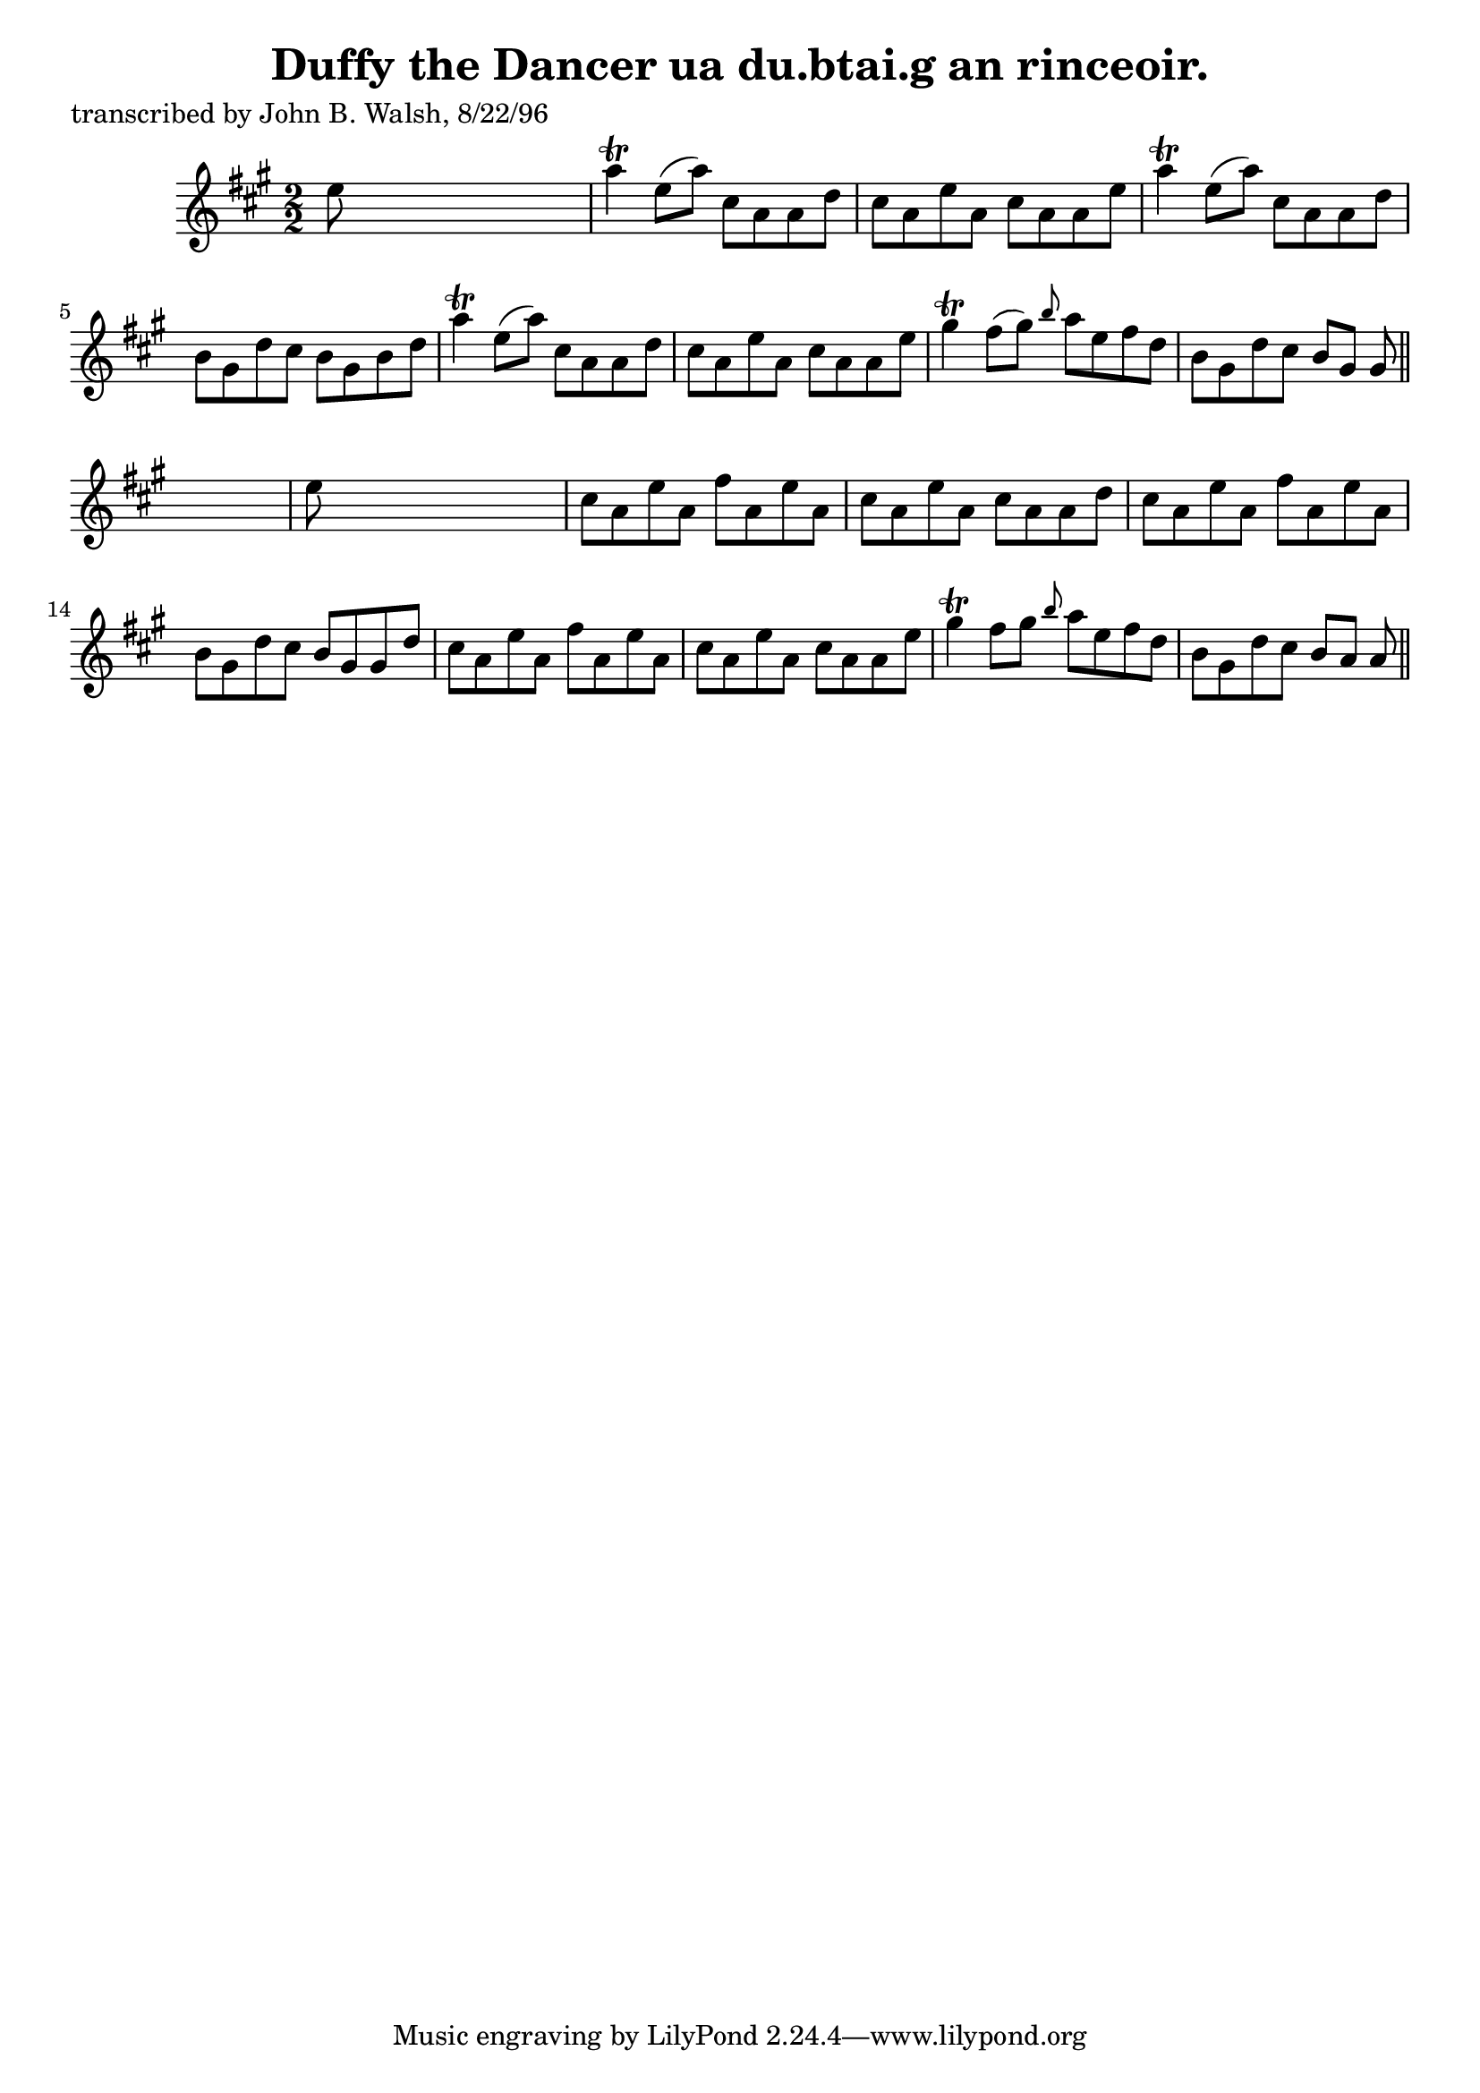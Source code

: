 
\version "2.16.2"
% automatically converted by musicxml2ly from xml/1497_jw.xml

%% additional definitions required by the score:
\language "english"


\header {
    poet = "transcribed by John B. Walsh, 8/22/96"
    encoder = "abc2xml version 63"
    encodingdate = "2015-01-25"
    title = "Duffy the Dancer
ua du.btai.g an rinceoir."
    }

\layout {
    \context { \Score
        autoBeaming = ##f
        }
    }
PartPOneVoiceOne =  \relative e'' {
    \key a \major \numericTimeSignature\time 2/2 e8 s8*7 | % 2
    a4 \trill e8 ( [ a8 ) ] cs,8 [ a8 a8 d8 ] | % 3
    cs8 [ a8 e'8 a,8 ] cs8 [ a8 a8 e'8 ] | % 4
    a4 \trill e8 ( [ a8 ) ] cs,8 [ a8 a8 d8 ] | % 5
    b8 [ gs8 d'8 cs8 ] b8 [ gs8 b8 d8 ] | % 6
    a'4 \trill e8 ( [ a8 ) ] cs,8 [ a8 a8 d8 ] | % 7
    cs8 [ a8 e'8 a,8 ] cs8 [ a8 a8 e'8 ] | % 8
    gs4 \trill fs8 ( [ gs8 ) ] \grace { b8 } a8 [ e8 fs8 d8 ] | % 9
    b8 [ gs8 d'8 cs8 ] b8 [ gs8 ] gs8 \bar "||"
    s8 | \barNumberCheck #10
    e'8 s8*7 | % 11
    cs8 [ a8 e'8 a,8 ] fs'8 [ a,8 e'8 a,8 ] | % 12
    cs8 [ a8 e'8 a,8 ] cs8 [ a8 a8 d8 ] | % 13
    cs8 [ a8 e'8 a,8 ] fs'8 [ a,8 e'8 a,8 ] | % 14
    b8 [ gs8 d'8 cs8 ] b8 [ gs8 gs8 d'8 ] | % 15
    cs8 [ a8 e'8 a,8 ] fs'8 [ a,8 e'8 a,8 ] | % 16
    cs8 [ a8 e'8 a,8 ] cs8 [ a8 a8 e'8 ] | % 17
    gs4 \trill fs8 [ gs8 ] \grace { b8 } a8 [ e8 fs8 d8 ] | % 18
    b8 [ gs8 d'8 cs8 ] b8 [ a8 ] a8 \bar "||"
    }


% The score definition
\score {
    <<
        \new Staff <<
            \context Staff << 
                \context Voice = "PartPOneVoiceOne" { \PartPOneVoiceOne }
                >>
            >>
        
        >>
    \layout {}
    % To create MIDI output, uncomment the following line:
    %  \midi {}
    }

